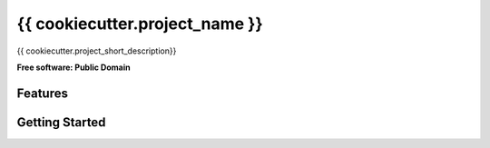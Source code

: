 ===============================
{{ cookiecutter.project_name }}
===============================

{{ cookiecutter.project_short_description}}

**Free software: Public Domain**

Features
--------

Getting Started
---------------



